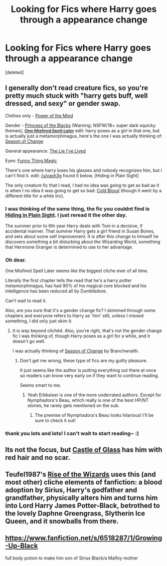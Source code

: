#+TITLE: Looking for Fics where Harry goes through a appearance change

* Looking for Fics where Harry goes through a appearance change
:PROPERTIES:
:Score: 1
:DateUnix: 1416588238.0
:DateShort: 2014-Nov-21
:FlairText: Request
:END:
[deleted]


** I generally don't read creature fics, so you're pretty much stuck with "harry gets buff, well dressed, and sexy" or gender swap.

Clothes only - [[https://www.fanfiction.net/s/7441197/1/The-Power-of-the-Mind-ORIGINAL][Power of the Mind]]

Gender - [[https://www.fanfiction.net/s/8233291/1/Princess-of-the-Blacks][Princess of the Blacks]] (Warning: NSFW/18+ super dark squicky themes), +[[https://www.fanfiction.net/s/9406757/1/One-Misfired-Spell-Later][One Misfired Spell Later]]+ edit: harry poses as a girl in that one, but is actually just a metamorphmagus, here's the one I was actually thinking of: [[https://www.fanfiction.net/s/9928419/1/Season-of-Change][Season of Change]]

General appearance: [[https://www.fanfiction.net/s/3384712/1/The-Lie-I-ve-Lived][The Lie I've Lived]]

Eyes: [[https://www.fanfiction.net/s/9391065/1/Funny-Thing-Magic][Funny Thing Magic]]

There's one where harry loses his glasses and nobody recognizes him, but I can't find it. edit: [[/u/vash3g]] found it below, [Hiding in Plain Sight]

The only creature fic that I read, I had no idea was going to get as bad as it is when I no idea it was going to get so bad: [[https://www.fanfiction.net/s/5786099/1/Cold-blood][Cold Blood]] (though it went by a different title for a while iirc).
:PROPERTIES:
:Score: 3
:DateUnix: 1416600724.0
:DateShort: 2014-Nov-21
:END:

*** I was thinking of the same thing, the fic you couldnt find is [[https://www.fanfiction.net/s/8937860/1/Hiding-in-Plain-Sight][Hiding in Plain Sight]]. I just reread it the other day.

The summer prior to 6th year Harry deals with Tom in a decisive, if accidental manner. That summer Harry gets a girl friend in Susan Bones, and sets about some self improvement. It is after this change to himself he discovers something a bit disturbing about the Wizarding World, something that Hermione Granger is determined to use to her advantage.
:PROPERTIES:
:Author: vash3g
:Score: 3
:DateUnix: 1416602668.0
:DateShort: 2014-Nov-22
:END:


*** Oh dear.

One Misfired Spell Later seems like the biggest cliche ever of all time.

Literally the first chapter tells the read that he's a harry potter metamorphmagus, has had 90% of his magical core blocked and his intelligence has been reduced all by Dumbledore.

Can't wait to read it.

Also, are you sure that it's a gender change fic? I skimmed through some chapters and everyone refers to Harry as 'him' still, unless I missed something, I did only just skim it.
:PROPERTIES:
:Author: NaughtyGaymer
:Score: 1
:DateUnix: 1416603825.0
:DateShort: 2014-Nov-22
:END:

**** It is way beyond clichéd. Also, you're right, that's not the gender change fic I was thinking of, though Harry poses as a girl for a while, and it doesn't go well.

I was actually thinking of [[https://www.fanfiction.net/s/9928419/1/Season-of-Change][Season of Change]] by Branchwraith.
:PROPERTIES:
:Score: 2
:DateUnix: 1416605087.0
:DateShort: 2014-Nov-22
:END:

***** Don't get me wrong, these type of fics are my guilty pleasure.

It just seems like the author is putting everything out there at once so readers can know very early on if they want to continue reading.

Seems smart to me.
:PROPERTIES:
:Author: NaughtyGaymer
:Score: 1
:DateUnix: 1416605371.0
:DateShort: 2014-Nov-22
:END:

****** Yeah Erbkaiser is one of the more underrated authors. Except for Nymphadora's Beau, which really is one of the best HP/NT stories, he rarely gets mentioned on the sub.
:PROPERTIES:
:Score: 3
:DateUnix: 1416605584.0
:DateShort: 2014-Nov-22
:END:

******* The premise of Nymphadora's Beau looks hilarious! I'll be sure to check it out!
:PROPERTIES:
:Author: NaughtyGaymer
:Score: 3
:DateUnix: 1416606098.0
:DateShort: 2014-Nov-22
:END:


*** thank you lots and lots! I can't wait to start reading~ :)
:PROPERTIES:
:Author: Death-Chan
:Score: 1
:DateUnix: 1416612924.0
:DateShort: 2014-Nov-22
:END:


** Its not the focus, but [[https://www.fanfiction.net/s/10693423/1/Castle-of-Glass][Castle of Glass]] has him with red hair and no scar.
:PROPERTIES:
:Score: 2
:DateUnix: 1416603751.0
:DateShort: 2014-Nov-22
:END:


** Teufel1987's [[https://www.fanfiction.net/s/6254783/1/Rise-of-the-Wizards][Rise of the Wizards]] uses this (and most other) cliche elements of fanfiction: a blood adoption by Sirius, Harry's godfather and grandfather, physically alters him and turns him into Lord Harry James Potter-Black, betrothed to the lovely Daphne Greengrass, Slytherin Ice Queen, and it snowballs from there.
:PROPERTIES:
:Author: truncation_error
:Score: 2
:DateUnix: 1416675249.0
:DateShort: 2014-Nov-22
:END:


** [[https://www.fanfiction.net/s/6518287/1/Growing-Up-Black]]

full body potion to make him son of Sirius Black/a Malfoy mother
:PROPERTIES:
:Author: Kevin241
:Score: 1
:DateUnix: 1416702293.0
:DateShort: 2014-Nov-23
:END:
